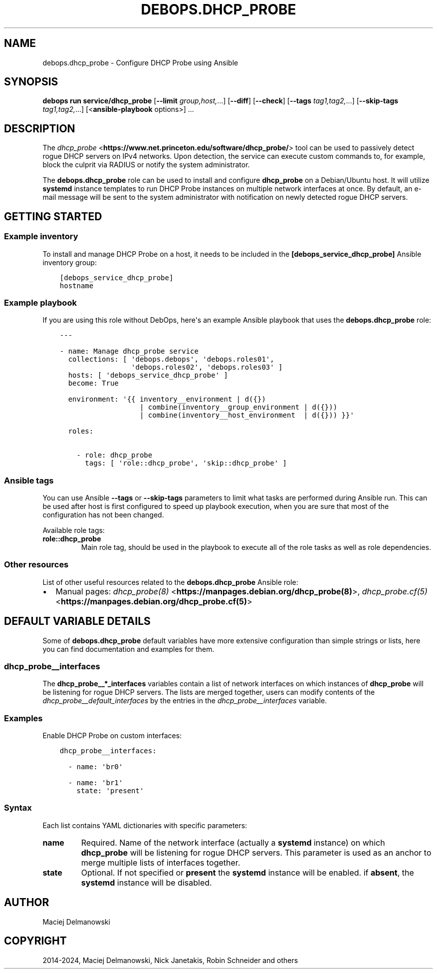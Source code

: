 .\" Man page generated from reStructuredText.
.
.
.nr rst2man-indent-level 0
.
.de1 rstReportMargin
\\$1 \\n[an-margin]
level \\n[rst2man-indent-level]
level margin: \\n[rst2man-indent\\n[rst2man-indent-level]]
-
\\n[rst2man-indent0]
\\n[rst2man-indent1]
\\n[rst2man-indent2]
..
.de1 INDENT
.\" .rstReportMargin pre:
. RS \\$1
. nr rst2man-indent\\n[rst2man-indent-level] \\n[an-margin]
. nr rst2man-indent-level +1
.\" .rstReportMargin post:
..
.de UNINDENT
. RE
.\" indent \\n[an-margin]
.\" old: \\n[rst2man-indent\\n[rst2man-indent-level]]
.nr rst2man-indent-level -1
.\" new: \\n[rst2man-indent\\n[rst2man-indent-level]]
.in \\n[rst2man-indent\\n[rst2man-indent-level]]u
..
.TH "DEBOPS.DHCP_PROBE" "5" "Oct 09, 2025" "v3.1.6" "DebOps"
.SH NAME
debops.dhcp_probe \- Configure DHCP Probe using Ansible
.SH SYNOPSIS
.sp
\fBdebops run service/dhcp_probe\fP [\fB\-\-limit\fP \fIgroup,host,\fP\&...] [\fB\-\-diff\fP] [\fB\-\-check\fP] [\fB\-\-tags\fP \fItag1,tag2,\fP\&...] [\fB\-\-skip\-tags\fP \fItag1,tag2,\fP\&...] [<\fBansible\-playbook\fP options>] ...
.SH DESCRIPTION
.sp
The \fI\%dhcp_probe\fP <\fBhttps://www.net.princeton.edu/software/dhcp_probe/\fP> tool
can be used to passively detect rogue DHCP servers on IPv4 networks. Upon
detection, the service can execute custom commands to, for example, block the
culprit via RADIUS or notify the system administrator.
.sp
The \fBdebops.dhcp_probe\fP role can be used to install and configure
\fBdhcp_probe\fP on a Debian/Ubuntu host. It will utilize
\fBsystemd\fP instance templates to run DHCP Probe instances on multiple
network interfaces at once. By default, an e\-mail message will be sent to the
system administrator with notification on newly detected rogue DHCP servers.
.SH GETTING STARTED
.SS Example inventory
.sp
To install and manage DHCP Probe on a host, it needs to be included in the
\fB[debops_service_dhcp_probe]\fP Ansible inventory group:
.INDENT 0.0
.INDENT 3.5
.sp
.nf
.ft C
[debops_service_dhcp_probe]
hostname
.ft P
.fi
.UNINDENT
.UNINDENT
.SS Example playbook
.sp
If you are using this role without DebOps, here\(aqs an example Ansible playbook
that uses the \fBdebops.dhcp_probe\fP role:
.INDENT 0.0
.INDENT 3.5
.sp
.nf
.ft C
\-\-\-

\- name: Manage dhcp_probe service
  collections: [ \(aqdebops.debops\(aq, \(aqdebops.roles01\(aq,
                 \(aqdebops.roles02\(aq, \(aqdebops.roles03\(aq ]
  hosts: [ \(aqdebops_service_dhcp_probe\(aq ]
  become: True

  environment: \(aq{{ inventory__environment | d({})
                   | combine(inventory__group_environment | d({}))
                   | combine(inventory__host_environment  | d({})) }}\(aq

  roles:

    \- role: dhcp_probe
      tags: [ \(aqrole::dhcp_probe\(aq, \(aqskip::dhcp_probe\(aq ]

.ft P
.fi
.UNINDENT
.UNINDENT
.SS Ansible tags
.sp
You can use Ansible \fB\-\-tags\fP or \fB\-\-skip\-tags\fP parameters to limit what
tasks are performed during Ansible run. This can be used after host is first
configured to speed up playbook execution, when you are sure that most of the
configuration has not been changed.
.sp
Available role tags:
.INDENT 0.0
.TP
.B \fBrole::dhcp_probe\fP
Main role tag, should be used in the playbook to execute all of the role
tasks as well as role dependencies.
.UNINDENT
.SS Other resources
.sp
List of other useful resources related to the \fBdebops.dhcp_probe\fP Ansible
role:
.INDENT 0.0
.IP \(bu 2
Manual pages: \fI\%dhcp_probe(8)\fP <\fBhttps://manpages.debian.org/dhcp_probe(8)\fP>, \fI\%dhcp_probe.cf(5)\fP <\fBhttps://manpages.debian.org/dhcp_probe.cf(5)\fP>
.UNINDENT
.SH DEFAULT VARIABLE DETAILS
.sp
Some of \fBdebops.dhcp_probe\fP default variables have more extensive
configuration than simple strings or lists, here you can find documentation and
examples for them.
.SS dhcp_probe__interfaces
.sp
The \fBdhcp_probe__*_interfaces\fP variables contain a list of network interfaces
on which instances of \fBdhcp_probe\fP will be listening for rogue DHCP
servers. The lists are merged together, users can modify contents of the
\fI\%dhcp_probe__default_interfaces\fP by the entries in the
\fI\%dhcp_probe__interfaces\fP variable.
.SS Examples
.sp
Enable DHCP Probe on custom interfaces:
.INDENT 0.0
.INDENT 3.5
.sp
.nf
.ft C
dhcp_probe__interfaces:

  \- name: \(aqbr0\(aq

  \- name: \(aqbr1\(aq
    state: \(aqpresent\(aq
.ft P
.fi
.UNINDENT
.UNINDENT
.SS Syntax
.sp
Each list contains YAML dictionaries with specific parameters:
.INDENT 0.0
.TP
.B \fBname\fP
Required. Name of the network interface (actually a \fBsystemd\fP
instance) on which \fBdhcp_probe\fP will be listening for rogue DHCP
servers. This parameter is used as an anchor to merge multiple lists of
interfaces together.
.TP
.B \fBstate\fP
Optional. If not specified or \fBpresent\fP the \fBsystemd\fP instance
will be enabled. if \fBabsent\fP, the \fBsystemd\fP instance will be
disabled.
.UNINDENT
.SH AUTHOR
Maciej Delmanowski
.SH COPYRIGHT
2014-2024, Maciej Delmanowski, Nick Janetakis, Robin Schneider and others
.\" Generated by docutils manpage writer.
.
